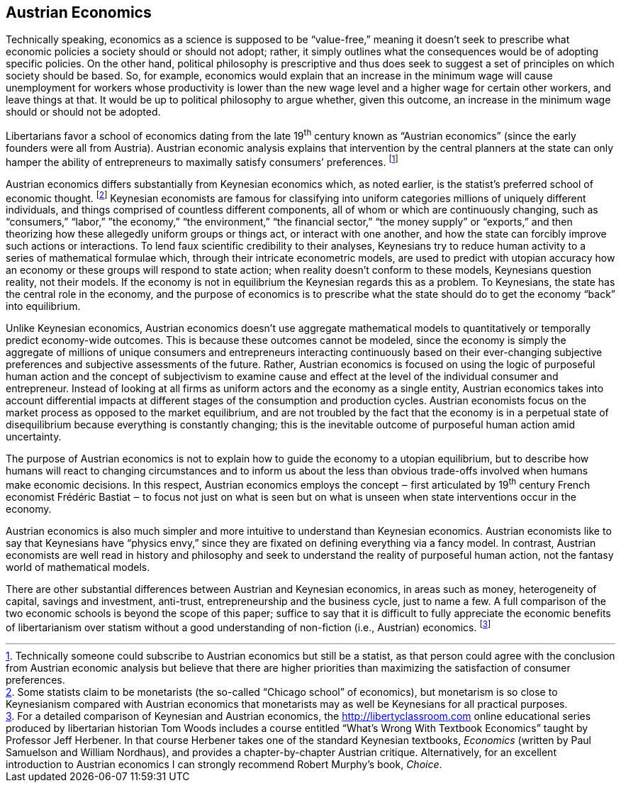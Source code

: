 == Austrian Economics

Technically speaking, economics as a science is supposed to be “value-free,”
meaning it doesn’t seek to prescribe what economic policies a society should or
should not adopt; rather, it simply outlines what the consequences would be of
adopting specific policies. On the other hand, political philosophy is
prescriptive and thus does seek to suggest a set of principles on which society
should be based. So, for example, economics would explain that an increase in
the minimum wage will cause unemployment for workers whose productivity is
lower than the new wage level and a higher wage for certain other workers, and
leave things at that. It would be up to political philosophy to argue whether,
given this outcome, an increase in the minimum wage should or should not be
adopted.

Libertarians favor a school of economics dating from the late 19^th^ century
known as “Austrian economics” (since the early founders were all from Austria).
Austrian economic analysis explains that intervention by the central planners
at the state can only hamper the ability of entrepreneurs to maximally satisfy
consumers’ preferences.  footnote:[Technically someone could subscribe to
Austrian economics but still be a statist, as that person could agree with the
conclusion from Austrian economic analysis but believe that there are higher
priorities than maximizing the satisfaction of consumer preferences.]

Austrian economics differs substantially from Keynesian economics which, as
noted earlier, is the statist’s preferred school of economic thought.
footnote:[Some statists claim to be monetarists (the so-called “Chicago school”
of economics), but monetarism is so close to Keynesianism compared with
Austrian economics that monetarists may as well be Keynesians for all practical
purposes.] Keynesian economists are famous for classifying into uniform
categories millions of uniquely different individuals, and things comprised of
countless different components, all of whom or which are continuously changing,
such as “consumers,” “labor,” ”the economy,” “the environment,” “the financial
sector,” “the money supply” or “exports,” and then theorizing how these
allegedly uniform groups or things act, or interact with one another, and how
the state can forcibly improve such actions or interactions. To lend faux
scientific credibility to their analyses, Keynesians try to reduce human
activity to a series of mathematical formulae which, through their intricate
econometric models, are used to predict with utopian accuracy how an economy or
these groups will respond to state action; when reality doesn’t conform to
these models, Keynesians question reality, not their models. If the economy is
not in equilibrium the Keynesian regards this as a problem. To Keynesians, the
state has the central role in the economy, and the purpose of economics is to
prescribe what the state should do to get the economy “back” into equilibrium.

Unlike Keynesian economics, Austrian economics doesn’t use aggregate
mathematical models to quantitatively or temporally predict economy-wide
outcomes. This is because these outcomes cannot be modeled, since the economy
is simply the aggregate of millions of unique consumers and entrepreneurs
interacting continuously based on their ever-changing subjective preferences
and subjective assessments of the future. Rather, Austrian economics is focused
on using the logic of purposeful human action and the concept of subjectivism
to examine cause and effect at the level of the individual consumer and
entrepreneur. Instead of looking at all firms as uniform actors and the economy
as a single entity, Austrian economics takes into account differential impacts
at different stages of the consumption and production cycles. Austrian
economists focus on the market process as opposed to the market equilibrium,
and are not troubled by the fact that the economy is in a perpetual state of
disequilibrium because everything is constantly changing; this is the
inevitable outcome of purposeful human action amid uncertainty.

The purpose of Austrian economics is not to explain how to guide the economy to
a utopian equilibrium, but to describe how humans will react to changing
circumstances and to inform us about the less than obvious trade-offs involved
when humans make economic decisions. In this respect, Austrian economics
employs the concept ‒ first articulated by 19^th^ century French economist
Frédéric Bastiat ‒ to focus not just on what is seen but on what is unseen when
state interventions occur in the economy.

Austrian economics is also much simpler and more intuitive to understand than
Keynesian economics. Austrian economists like to say that Keynesians have
“physics envy,” since they are fixated on defining everything via a fancy
model. In contrast, Austrian economists are well read in history and philosophy
and seek to understand the reality of purposeful human action, not the fantasy
world of mathematical models.

There are other substantial differences between Austrian and Keynesian
economics, in areas such as money, heterogeneity of capital, savings and
investment, anti-trust, entrepreneurship and the business cycle, just to name a
few. A full comparison of the two economic schools is beyond the scope of this
paper; suffice to say that it is difficult to fully appreciate the economic
benefits of libertarianism over statism without a good understanding of
non-fiction (i.e., Austrian) economics.  footnote:[For a detailed comparison of
Keynesian and Austrian economics, the http://libertyclassroom.com online
educational series produced by libertarian historian Tom Woods includes a
course entitled “What’s Wrong With Textbook Economics” taught by Professor Jeff
Herbener. In that course Herbener takes one of the standard Keynesian
textbooks, _Economics_ (written by Paul Samuelson and William Nordhaus), and
provides a chapter-by-chapter Austrian critique. Alternatively, for an
excellent introduction to Austrian economics I can strongly recommend Robert
Murphy’s book, _Choice_.]

